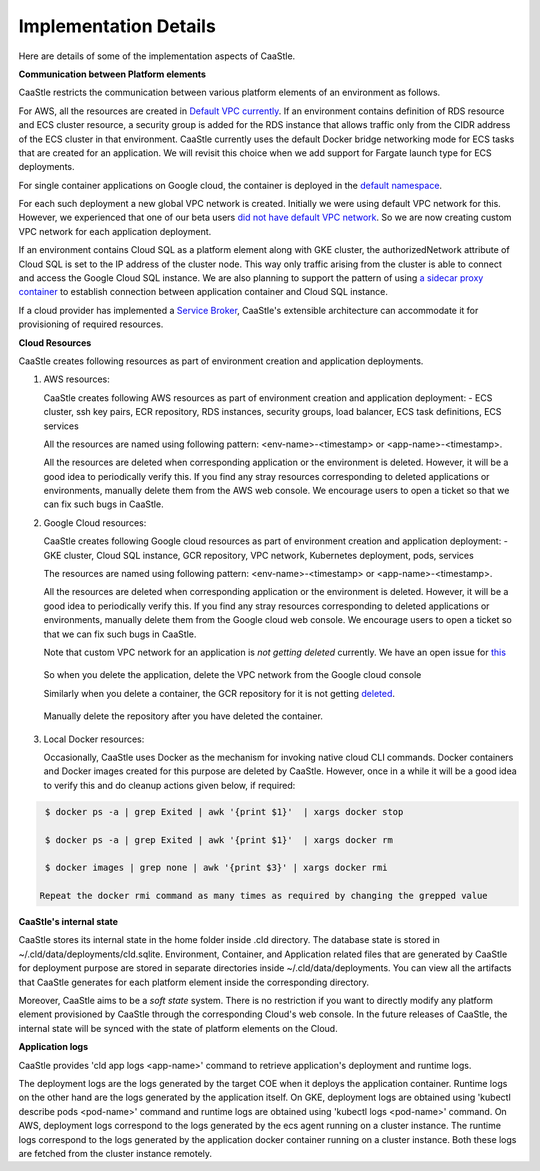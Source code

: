 Implementation Details
-----------------------

Here are details of some of the implementation aspects of CaaStle.

**Communication between Platform elements**

CaaStle restricts the communication between various platform elements of an environment as follows.

For AWS, all the resources are created in `Default VPC currently`__. If an environment contains definition of RDS resource and ECS cluster resource, a security group
is added for the RDS instance that allows traffic only from the CIDR address of the ECS cluster in that environment. CaaStle currently uses the default Docker bridge networking mode for ECS tasks that are created for an application. We will revisit this choice when we add support for Fargate launch type for ECS deployments.

.. _defvpc: https://github.com/cloud-ark/cloudark/issues/4 

__ defvpc_


For single container applications on Google cloud, the container is deployed in the `default namespace`__.

.. _gkedefaultns: https://github.com/cloud-ark/cloudark/issues/157

__ gkedefaultns_

For each such deployment a new global VPC network is created. Initially we were using default VPC network for this. However, we experienced that one of our beta users `did not have default VPC network`__. So we are now creating custom VPC network for each application deployment.

.. _network: https://github.com/cloud-ark/cloudark/issues/162

__ network_

If an environment contains Cloud SQL as a platform element along with GKE cluster, the authorizedNetwork attribute of Cloud SQL is set to the IP address of the cluster node. This way only traffic arising from the cluster is able to connect and access the Google Cloud SQL instance. We are also planning to support the pattern of using `a sidecar proxy container`__ to establish connection between application container and Cloud SQL instance.

.. _sidecarproxy: https://github.com/cloud-ark/cloudark/issues/158

__ sidecarproxy_

If a cloud provider has implemented a `Service Broker`__, CaaStle's extensible architecture can accommodate it for provisioning of required resources.

.. _servicebroker: https://www.openservicebrokerapi.org

__ servicebroker_


**Cloud Resources**

CaaStle creates following resources as part of environment creation and application deployments.

1) AWS resources:

   CaaStle creates following AWS resources as part of environment creation
   and application deployment:
   - ECS cluster, ssh key pairs, ECR repository, RDS instances, security groups, load balancer, ECS task definitions, ECS services

   All the resources are named using following pattern: <env-name>-<timestamp> or <app-name>-<timestamp>.

   All the resources are deleted when corresponding application or the environment is deleted.
   However, it will be a good idea to periodically verify this. If you find any stray
   resources corresponding to deleted applications or environments, manually
   delete them from the AWS web console. We encourage users to open a ticket so that we can fix such
   bugs in CaaStle.


2) Google Cloud resources:
 
   CaaStle creates following Google cloud resources as part of environment creation
   and application deployment:
   - GKE cluster, Cloud SQL instance, GCR repository, VPC network, Kubernetes deployment, pods, services

   The resources are named using following pattern: <env-name>-<timestamp> or <app-name>-<timestamp>.

   All the resources are deleted when corresponding application or the environment is deleted.
   However, it will be a good idea to periodically verify this. If you find any stray
   resources corresponding to deleted applications or environments, manually
   delete them from the Google cloud web console. We encourage users to open a ticket so that we
   can fix such bugs in CaaStle.

   Note that custom VPC network for an application is *not getting deleted* currently.
   We have an open issue for this_

.. _this: https://github.com/cloud-ark/cloudark/issues/101

   So when you delete the application, delete the VPC network from the Google cloud console

   Similarly when you delete a container, the GCR repository for it is not getting deleted_.

.. _deleted: https://github.com/cloud-ark/cloudark/issues/102

   Manually delete the repository after you have deleted the container.


3) Local Docker resources:

   Occasionally, CaaStle uses Docker as the mechanism for invoking native cloud CLI commands.
   Docker containers and Docker images created for this purpose are deleted by CaaStle.
   However, once in a while it will be a good idea to verify this and do cleanup actions given below,
   if required:

.. code:: bash

    $ docker ps -a | grep Exited | awk '{print $1}'  | xargs docker stop

    $ docker ps -a | grep Exited | awk '{print $1}'  | xargs docker rm

    $ docker images | grep none | awk '{print $3}' | xargs docker rmi

   Repeat the docker rmi command as many times as required by changing the grepped value
 
**CaaStle's internal state**

CaaStle stores its internal state in the home folder inside .cld directory.
The database state is stored in ~/.cld/data/deployments/cld.sqlite.
Environment, Container, and Application related files that are generated by CaaStle for deployment purpose are stored in separate directories inside ~/.cld/data/deployments. You can view all the artifacts that CaaStle generates for each platform element inside the corresponding directory.

Moreover, CaaStle aims to be a *soft state* system. There is no restriction if you want to 
directly modify any platform element provisioned by CaaStle through the corresponding Cloud's web console.
In the future releases of CaaStle, the internal state will be synced with the state of platform elements on the Cloud.


**Application logs**

CaaStle provides 'cld app logs <app-name>' command to retrieve application's deployment and runtime logs.

The deployment logs are the logs generated by the target COE when it deploys the application container. Runtime logs on the other hand are the logs generated by the application itself. On GKE, deployment logs are obtained using 'kubectl describe pods <pod-name>' command and runtime logs are obtained using 'kubectl logs <pod-name>' command. On AWS, deployment logs correspond to the logs generated by the ecs agent running on a cluster instance. The runtime logs correspond to the logs generated by the application docker container running on a cluster instance. Both these logs are fetched from the cluster instance remotely.
